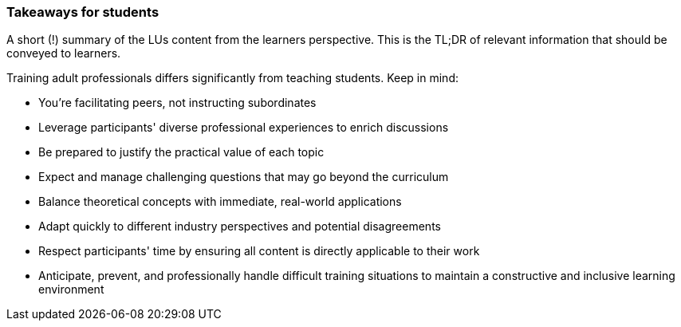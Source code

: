 // tag::EN[]
[discrete]
=== Takeaways for students
// end::EN[]

// tag::REMARK[]
[sidebar]
A short (!) summary of the LUs content from the learners perspective.
This is the TL;DR of relevant information that should be conveyed to learners.
// end::REMARK[]

// tag::EN[]
Training adult professionals differs significantly from teaching students. Keep in mind:

* You're facilitating peers, not instructing subordinates
* Leverage participants' diverse professional experiences to enrich discussions
* Be prepared to justify the practical value of each topic
* Expect and manage challenging questions that may go beyond the curriculum
* Balance theoretical concepts with immediate, real-world applications
* Adapt quickly to different industry perspectives and potential disagreements
* Respect participants' time by ensuring all content is directly applicable to their work
* Anticipate, prevent, and professionally handle difficult training situations to maintain a constructive and inclusive learning environment
// end::EN[]
